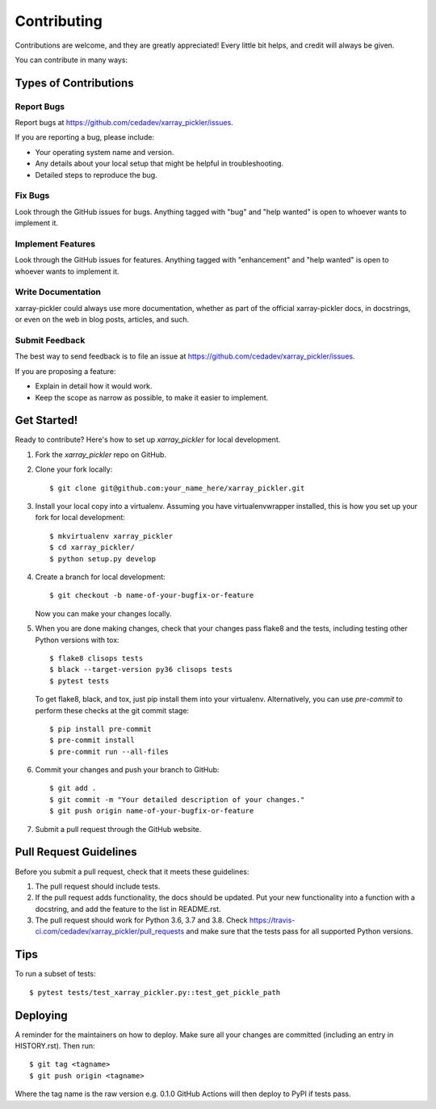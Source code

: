 .. highlight:: shell

============
Contributing
============

Contributions are welcome, and they are greatly appreciated! Every little bit
helps, and credit will always be given.

You can contribute in many ways:

Types of Contributions
----------------------

Report Bugs
~~~~~~~~~~~

Report bugs at https://github.com/cedadev/xarray_pickler/issues.

If you are reporting a bug, please include:

* Your operating system name and version.
* Any details about your local setup that might be helpful in troubleshooting.
* Detailed steps to reproduce the bug.

Fix Bugs
~~~~~~~~

Look through the GitHub issues for bugs. Anything tagged with "bug" and "help
wanted" is open to whoever wants to implement it.

Implement Features
~~~~~~~~~~~~~~~~~~

Look through the GitHub issues for features. Anything tagged with "enhancement"
and "help wanted" is open to whoever wants to implement it.

Write Documentation
~~~~~~~~~~~~~~~~~~~

xarray-pickler could always use more documentation, whether as part of the
official xarray-pickler docs, in docstrings, or even on the web in blog posts,
articles, and such.

Submit Feedback
~~~~~~~~~~~~~~~

The best way to send feedback is to file an issue at https://github.com/cedadev/xarray_pickler/issues.

If you are proposing a feature:

* Explain in detail how it would work.
* Keep the scope as narrow as possible, to make it easier to implement.


Get Started!
------------

Ready to contribute? Here's how to set up `xarray_pickler` for local development.

1. Fork the `xarray_pickler` repo on GitHub.
2. Clone your fork locally::

    $ git clone git@github.com:your_name_here/xarray_pickler.git

3. Install your local copy into a virtualenv. Assuming you have virtualenvwrapper installed, this is how you set up your fork for local development::

    $ mkvirtualenv xarray_pickler
    $ cd xarray_pickler/
    $ python setup.py develop

4. Create a branch for local development::

    $ git checkout -b name-of-your-bugfix-or-feature

   Now you can make your changes locally.

5.  When you are done making changes, check that your changes pass flake8 and the
    tests, including testing other Python versions with tox::

    $ flake8 clisops tests
    $ black --target-version py36 clisops tests
    $ pytest tests

    To get flake8, black, and tox, just pip install them into your virtualenv.
    Alternatively, you can use `pre-commit` to perform these checks at the git commit stage::

    $ pip install pre-commit
    $ pre-commit install
    $ pre-commit run --all-files

6. Commit your changes and push your branch to GitHub::

    $ git add .
    $ git commit -m "Your detailed description of your changes."
    $ git push origin name-of-your-bugfix-or-feature

7. Submit a pull request through the GitHub website.

Pull Request Guidelines
-----------------------

Before you submit a pull request, check that it meets these guidelines:

1. The pull request should include tests.
2. If the pull request adds functionality, the docs should be updated. Put
   your new functionality into a function with a docstring, and add the
   feature to the list in README.rst.
3. The pull request should work for Python 3.6, 3.7 and 3.8. Check
   https://travis-ci.com/cedadev/xarray_pickler/pull_requests
   and make sure that the tests pass for all supported Python versions.

Tips
----

To run a subset of tests::

$ pytest tests/test_xarray_pickler.py::test_get_pickle_path


Deploying
---------

A reminder for the maintainers on how to deploy.
Make sure all your changes are committed (including an entry in HISTORY.rst).
Then run::

$ git tag <tagname>
$ git push origin <tagname>

Where the tag name is the raw version e.g. 0.1.0
GitHub Actions will then deploy to PyPI if tests pass.
